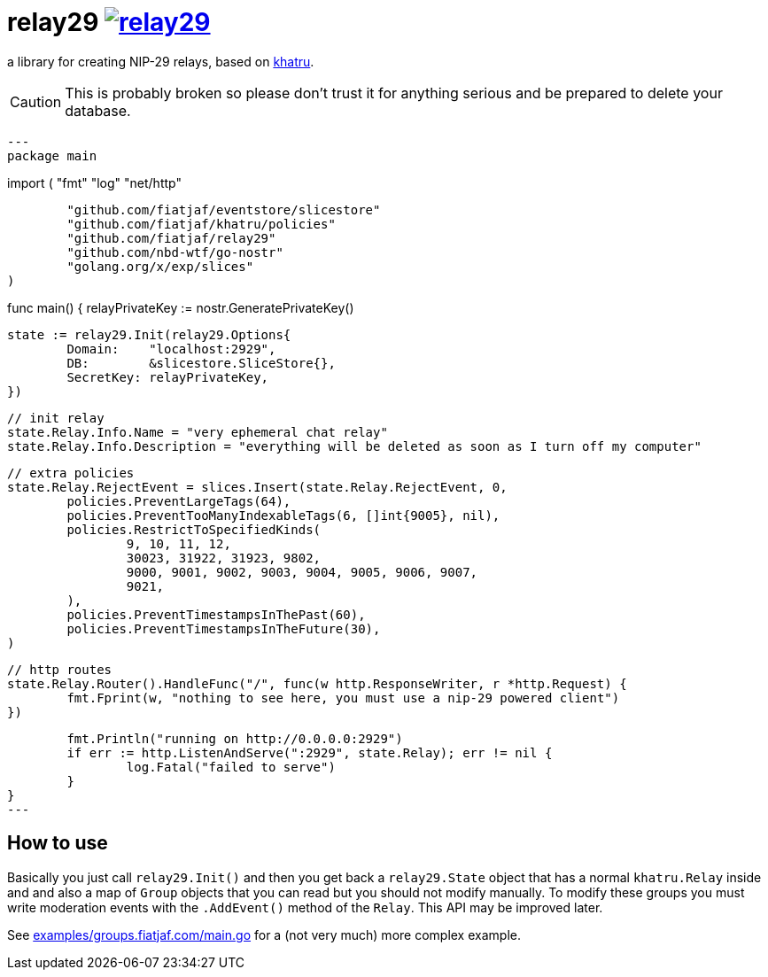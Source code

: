 = relay29 image:https://pkg.go.dev/badge/github.com/fiatjaf/relay29.svg[link=https://pkg.go.dev/github.com/fiatjaf/relay29]

a library for creating NIP-29 relays, based on https://github.com/fiatjaf/khatru[khatru].

CAUTION: This is probably broken so please don't trust it for anything serious and be prepared to delete your database.

[source,go]
---
package main

import (
	"fmt"
	"log"
	"net/http"

	"github.com/fiatjaf/eventstore/slicestore"
	"github.com/fiatjaf/khatru/policies"
	"github.com/fiatjaf/relay29"
	"github.com/nbd-wtf/go-nostr"
	"golang.org/x/exp/slices"
)

func main() {
	relayPrivateKey := nostr.GeneratePrivateKey()

	state := relay29.Init(relay29.Options{
		Domain:    "localhost:2929",
		DB:        &slicestore.SliceStore{},
		SecretKey: relayPrivateKey,
	})

	// init relay
	state.Relay.Info.Name = "very ephemeral chat relay"
	state.Relay.Info.Description = "everything will be deleted as soon as I turn off my computer"

	// extra policies
	state.Relay.RejectEvent = slices.Insert(state.Relay.RejectEvent, 0,
		policies.PreventLargeTags(64),
		policies.PreventTooManyIndexableTags(6, []int{9005}, nil),
		policies.RestrictToSpecifiedKinds(
			9, 10, 11, 12,
			30023, 31922, 31923, 9802,
			9000, 9001, 9002, 9003, 9004, 9005, 9006, 9007,
			9021,
		),
		policies.PreventTimestampsInThePast(60),
		policies.PreventTimestampsInTheFuture(30),
	)

	// http routes
	state.Relay.Router().HandleFunc("/", func(w http.ResponseWriter, r *http.Request) {
		fmt.Fprint(w, "nothing to see here, you must use a nip-29 powered client")
	})

	fmt.Println("running on http://0.0.0.0:2929")
	if err := http.ListenAndServe(":2929", state.Relay); err != nil {
		log.Fatal("failed to serve")
	}
}
---

== How to use

Basically you just call `relay29.Init()` and then you get back a `relay29.State` object that has a normal `khatru.Relay` inside and and also a map of `Group` objects that you can read but you should not modify manually. To modify these groups you must write moderation events with the `.AddEvent()` method of the `Relay`. This API may be improved later.

See link:examples/groups.fiatjaf.com/main.go[] for a (not very much) more complex example.
